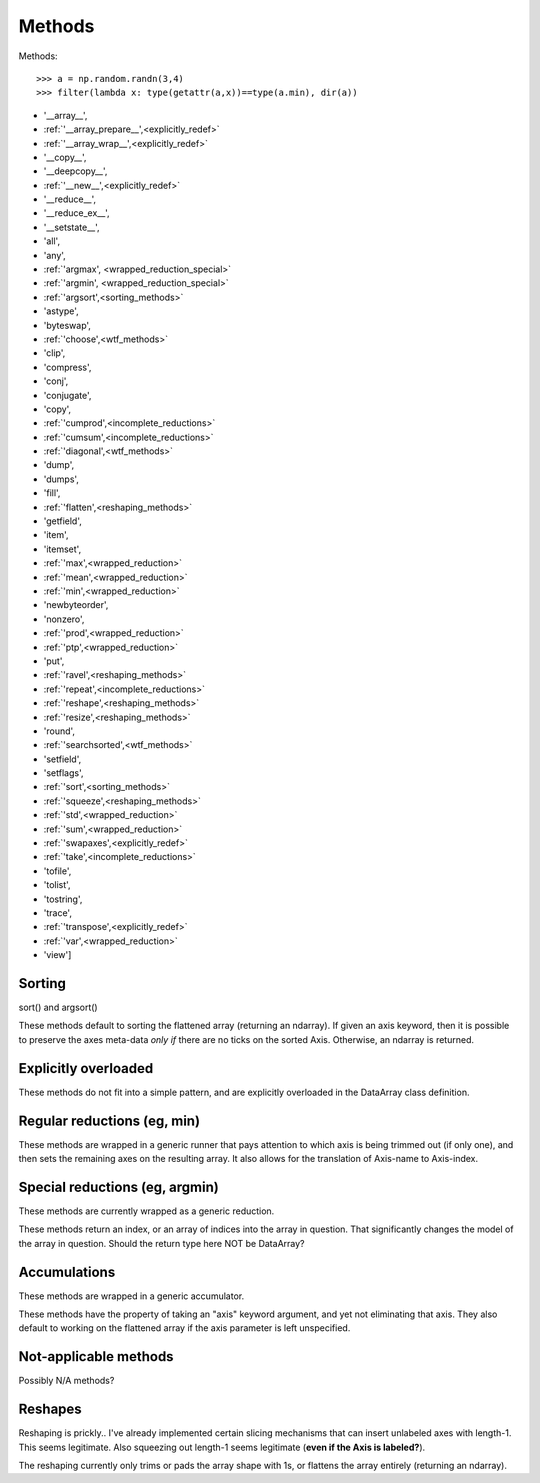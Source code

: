 =======
Methods
=======

Methods::

  >>> a = np.random.randn(3,4)
  >>> filter(lambda x: type(getattr(a,x))==type(a.min), dir(a))

* '__array__',
* :ref:`'__array_prepare__',<explicitly_redef>`
* :ref:`'__array_wrap__',<explicitly_redef>`
* '__copy__',
* '__deepcopy__',
* :ref:`'__new__',<explicitly_redef>`
* '__reduce__',
* '__reduce_ex__',
* '__setstate__',
* 'all',
* 'any',
* :ref:`'argmax', <wrapped_reduction_special>`
* :ref:`'argmin', <wrapped_reduction_special>`
* :ref:`'argsort',<sorting_methods>`
* 'astype',
* 'byteswap',
* :ref:`'choose',<wtf_methods>`
* 'clip',
* 'compress',
* 'conj',
* 'conjugate',
* 'copy',
* :ref:`'cumprod',<incomplete_reductions>`
* :ref:`'cumsum',<incomplete_reductions>`
* :ref:`'diagonal',<wtf_methods>`
* 'dump',
* 'dumps',
* 'fill',
* :ref:`'flatten',<reshaping_methods>`
* 'getfield',
* 'item',
* 'itemset',
* :ref:`'max',<wrapped_reduction>`
* :ref:`'mean',<wrapped_reduction>`
* :ref:`'min',<wrapped_reduction>`
* 'newbyteorder',
* 'nonzero',
* :ref:`'prod',<wrapped_reduction>`
* :ref:`'ptp',<wrapped_reduction>`
* 'put',
* :ref:`'ravel',<reshaping_methods>`
* :ref:`'repeat',<incomplete_reductions>`
* :ref:`'reshape',<reshaping_methods>`
* :ref:`'resize',<reshaping_methods>`
* 'round',
* :ref:`'searchsorted',<wtf_methods>`
* 'setfield',
* 'setflags',
* :ref:`'sort',<sorting_methods>`
* :ref:`'squeeze',<reshaping_methods>`
* :ref:`'std',<wrapped_reduction>`
* :ref:`'sum',<wrapped_reduction>`
* :ref:`'swapaxes',<explicitly_redef>`
* :ref:`'take',<incomplete_reductions>`
* 'tofile',
* 'tolist',
* 'tostring',
* 'trace',
* :ref:`'transpose',<explicitly_redef>`
* :ref:`'var',<wrapped_reduction>`
* 'view']

.. _sorting_methods:

Sorting
-------

sort() and argsort()

These methods default to sorting the flattened array (returning an
ndarray). If given an axis keyword, then it is possible to preserve
the axes meta-data *only if* there are no ticks on the sorted
Axis. Otherwise, an ndarray is returned.

.. _explicitly_redef:

Explicitly overloaded
---------------------

These methods do not fit into a simple pattern, and are explicitly overloaded in the DataArray class definition.

.. _wrapped_reduction:

Regular reductions (eg, min)
----------------------------

These methods are wrapped in a generic runner that pays attention to which axis is being trimmed out (if only one), and then sets the remaining axes on the resulting array. It also allows for the translation of Axis-name to Axis-index.

.. _wrapped_reduction_special:

Special reductions (eg, argmin)
-------------------------------

These methods are currently wrapped as a generic reduction. 

These methods return an index, or an array of indices into the array in question. That significantly changes the model of the array in question. Should the return type here NOT be DataArray?

.. _incomplete_reductions:

Accumulations
-------------

These methods are wrapped in a generic accumulator.

These methods have the property of taking an "axis" keyword argument, and yet not eliminating that axis. They also default to working on the flattened array if the axis parameter is left unspecified.

.. _wtf_methods:

Not-applicable methods
----------------------

Possibly N/A methods?

.. _reshaping_methods:

Reshapes
--------

Reshaping is prickly.. I've already implemented certain slicing
mechanisms that can insert unlabeled axes with length-1. This seems
legitimate. Also squeezing out length-1 seems legitimate (**even if
the Axis is labeled?**). 

The reshaping currently only trims or pads the array shape with 1s, or
flattens the array entirely (returning an ndarray).

